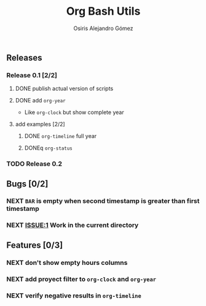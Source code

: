 #+TITLE:     Org Bash Utils
#+AUTHOR:    Osiris Alejandro Gómez
#+EMAIL:     osiux@osiux.com
#+LANGUAGE:  en
#+LINK:      ISSUE https://github.com/osiris/org-bash-utils/issues/




** Releases
*** Release 0.1 [2/2]
**** DONE publish actual version of scripts
     CLOSED: [2014-03-11 mar 10:56] SCHEDULED: <2014-03-11 mar>
     :LOGBOOK:
     - State "DONE"       from "NEXT"       [2014-03-11 mar 10:56]
     CLOCK: [2014-03-11 mar 10:30]--[2014-03-11 mar 10:55] =>  0:25
     :END:

**** DONE add =org-year=
     CLOSED: [2014-03-11 mar 12:46]
     :LOGBOOK:
     - State "DONE"       from "NEXT"       [2014-03-11 mar 12:46]
     CLOCK: [2014-03-11 mar 12:10]--[2014-03-11 mar 12:45] =>  0:35
     :END:

     - Like =org-clock= but show complete year

**** add examples [2/2]
***** DONE =org-timeline= full year
      CLOSED: [2014-03-11 mar 12:57]
      :LOGBOOK:
      - State "DONE"       from "NEXT"       [2014-03-11 mar 12:57]
      :END:

***** DONEq =org-status=
      CLOSED: [2014-03-11 mar 13:01]
      :LOGBOOK:
      - State "DONE"       from "NEXT"       [2014-03-11 mar 13:01]
      CLOCK: [2014-03-11 mar 12:45]--[2014-03-11 mar 12:57] =>  0:12
      :END:

*** TODO Release 0.2

** Bugs [0/2]
*** NEXT =BAR= is empty when second timestamp is greater than first timestamp
*** NEXT [[ISSUE:1]] Work in the current directory

** Features [0/3]
*** NEXT don't show empty hours columns
*** NEXT add proyect filter to =org-clock= and =org-year=
*** NEXT verify negative results in =org-timeline=
